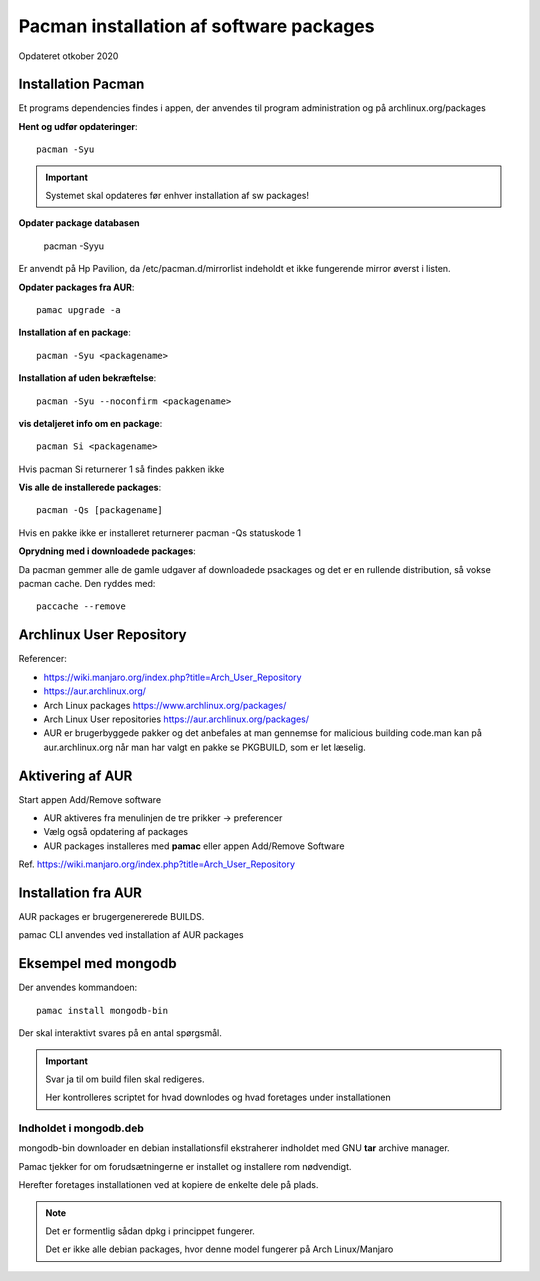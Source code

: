 .. index: !Pacman

.. _pacman:

========================================
Pacman installation af software packages
========================================
Opdateret otkober 2020

Installation Pacman
===================

Et programs dependencies findes i appen, der anvendes til program administration og på archlinux.org/packages

**Hent og udfør opdateringer**::

    pacman -Syu

.. important:: Systemet skal opdateres før enhver installation af sw packages!

**Opdater package databasen**

   pacman -Syyu

Er anvendt på Hp Pavilion, da /etc/pacman.d/mirrorlist indeholdt et ikke fungerende mirror øverst i listen.

**Opdater packages fra AUR**::

   pamac upgrade -a

**Installation af en package**::

    pacman -Syu <packagename>

**Installation af uden bekræftelse**::

    pacman -Syu --noconfirm <packagename>

**vis detaljeret info om en package**::

    pacman Si <packagename>

Hvis pacman Si returnerer 1 så findes pakken ikke

**Vis alle de installerede packages**::

    pacman -Qs [packagename]

Hvis en pakke ikke er installeret returnerer pacman -Qs statuskode 1

**Oprydning med i downloadede packages**:

Da pacman gemmer alle de gamle udgaver af downloadede psackages og det er en rullende distribution, så vokse pacman cache. Den ryddes med::

    paccache --remove

Archlinux User Repository
=========================
Referencer:

- https://wiki.manjaro.org/index.php?title=Arch_User_Repository
- https://aur.archlinux.org/
- Arch Linux packages https://www.archlinux.org/packages/
- Arch Linux User repositories https://aur.archlinux.org/packages/
- AUR er brugerbyggede pakker og det anbefales at man gennemse for malicious building code.man kan på aur.archlinux.org når man har valgt en pakke se PKGBUILD, som er let læselig.

Aktivering af AUR
=================
Start appen Add/Remove software

- AUR aktiveres fra menulinjen de tre prikker -> preferencer
- Vælg også opdatering af packages
- AUR packages installeres med **pamac** eller appen Add/Remove Software

Ref. https://wiki.manjaro.org/index.php?title=Arch_User_Repository

Installation fra AUR
====================
AUR packages er brugergenererede BUILDS.

pamac CLI anvendes ved installation af AUR packages

Eksempel med mongodb
====================
Der anvendes kommandoen::

    pamac install mongodb-bin

Der skal interaktivt svares på en antal spørgsmål.

.. important:: Svar ja til om build filen skal redigeres.

    Her kontrolleres scriptet for hvad downlodes og hvad foretages under installationen

Indholdet i mongodb.deb
-----------------------
mongodb-bin downloader en debian installationsfil ekstraherer indholdet med GNU **tar** archive manager.

Pamac tjekker for om forudsætningerne er installet og installere rom nødvendigt.

Herefter foretages installationen ved at kopiere de enkelte dele på plads.

.. note::

    Det er formentlig sådan dpkg i princippet fungerer.

    Det er ikke alle debian packages, hvor denne model fungerer på Arch Linux/Manjaro

